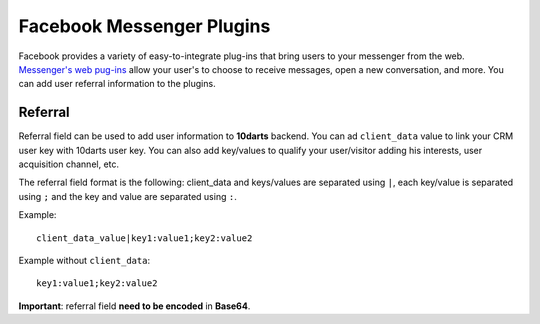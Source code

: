 ==========================
Facebook Messenger Plugins
==========================

Facebook provides a variety of easy-to-integrate plug-ins that bring users to your messenger from the web.
`Messenger's web pug-ins <https://developers.facebook.com/docs/messenger-platform/reference/web-plugins>`_
allow your user's to choose to receive messages, open a new conversation, and more. You can add user
referral information to the plugins.

Referral
--------

Referral field can be used to add user information to **10darts** backend. You can ad ``client_data``
value to link your CRM user key with 10darts user key. You can also add key/values to qualify
your user/visitor adding his interests, user acquisition channel, etc.

The referral field format is the following: client_data and keys/values are separated using ``|``,
each key/value is separated using ``;`` and the key and value are separated using ``:``.

Example::

  client_data_value|key1:value1;key2:value2


Example without ``client_data``::

  key1:value1;key2:value2

**Important**: referral field **need to be encoded** in **Base64**.

